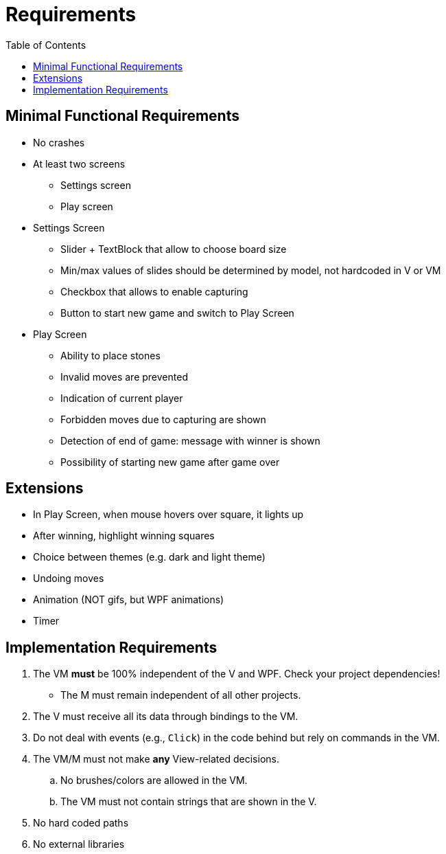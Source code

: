 // ROOT
:tip-caption: 💡
:note-caption: ℹ️
:important-caption: ⚠️
:task-caption: 🔨
:source-highlighter: pygments
:toc: left
:toclevels: 3
:experimental:
:nofooter:

# Requirements

## Minimal Functional Requirements

* No crashes
* At least two screens
** Settings screen
** Play screen
* Settings Screen
** Slider + TextBlock that allow to choose board size
** Min/max values of slides should be determined by model, not hardcoded in V or VM
** Checkbox that allows to enable capturing
** Button to start new game and switch to Play Screen
* Play Screen
** Ability to place stones
** Invalid moves are prevented
** Indication of current player
** Forbidden moves due to capturing are shown
** Detection of end of game: message with winner is shown
** Possibility of starting new game after game over

## Extensions

* In Play Screen, when mouse hovers over square, it lights up
* After winning, highlight winning squares
* Choice between themes (e.g. dark and light theme)
* Undoing moves
* Animation (NOT gifs, but WPF animations)
* Timer

## Implementation Requirements

. The VM *must* be 100% independent of the V and WPF.
  Check your project dependencies!
* The M must remain independent of all other projects.
. The V must receive all its data through bindings to the VM.
. Do not deal with events (e.g., `Click`) in the code behind but rely on commands in the VM.
. The VM/M must not make *any* View-related decisions.
.. No brushes/colors are allowed in the VM.
.. The VM must not contain strings that are shown in the V.
. No hard coded paths
. No external libraries